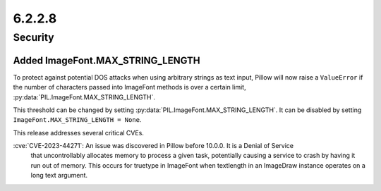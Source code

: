 6.2.2.8
-------

Security
========

Added ImageFont.MAX_STRING_LENGTH
^^^^^^^^^^^^^^^^^^^^^^^^^^^^^^^^^

To protect against potential DOS attacks when using arbitrary strings as text
input, Pillow will now raise a ``ValueError`` if the number of characters
passed into ImageFont methods is over a certain limit,
:py:data:`PIL.ImageFont.MAX_STRING_LENGTH`.

This threshold can be changed by setting
:py:data:`PIL.ImageFont.MAX_STRING_LENGTH`. It can be disabled by setting
``ImageFont.MAX_STRING_LENGTH = None``.



This release addresses several critical CVEs.

:cve:`CVE-2023-44271`: An issue was discovered in Pillow before 10.0.0. It is a Denial of Service
    that uncontrollably allocates memory to process a given task, potentially causing a service to
    crash by having it run out of memory. This occurs for truetype in ImageFont when textlength in
    an ImageDraw instance operates on a long text argument.


